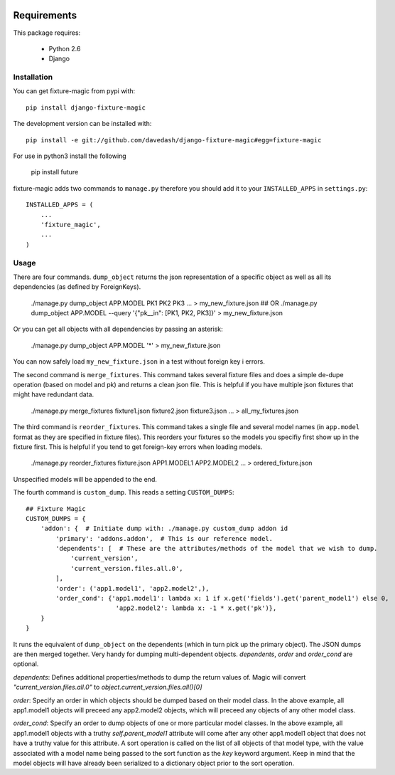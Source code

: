 .. image:: https://travis-ci.org/davedash/django-fixture-magic.png



============
Requirements
============

This package requires:

    * Python 2.6
    * Django


Installation
------------

You can get fixture-magic from pypi with: ::

    pip install django-fixture-magic

The development version can be installed with: ::

    pip install -e git://github.com/davedash/django-fixture-magic#egg=fixture-magic

For use in python3 install the following

    pip install future

fixture-magic adds two commands to ``manage.py`` therefore you should add it to
your ``INSTALLED_APPS`` in ``settings.py``: ::

    INSTALLED_APPS = (
        ...
        'fixture_magic',
        ...
    )

Usage
-----

There are four commands.  ``dump_object`` returns the json representation of
a specific object as well as all its dependencies (as defined by ForeignKeys).

    ./manage.py dump_object APP.MODEL PK1 PK2 PK3 ... > my_new_fixture.json
    ## OR
    ./manage.py dump_object APP.MODEL --query '{"pk__in": [PK1, PK2, PK3]}' > my_new_fixture.json

Or you can get all objects with all dependencies by passing an asterisk:

    ./manage.py dump_object APP.MODEL '*' > my_new_fixture.json

You can now safely load ``my_new_fixture.json`` in a test without foreign key i
errors.

The second command is ``merge_fixtures``.  This command takes several fixture
files and does a simple de-dupe operation (based on model and pk) and returns a
clean json file.  This is helpful if you have multiple json fixtures that might
have redundant data.

    ./manage.py merge_fixtures fixture1.json fixture2.json fixture3.json ... \
    > all_my_fixtures.json

The third command is ``reorder_fixtures``.  This command takes a single file
and several model names (in ``app.model`` format as they are specified in
fixture files).  This reorders your fixtures so the models you specifiy first
show up in the fixture first.  This is helpful if you tend to get foreign-key
errors when loading models.

    ./manage.py reorder_fixtures fixture.json APP1.MODEL1 APP2.MODEL2 ... \
    > ordered_fixture.json

Unspecified models will be appended to the end.

The fourth command is ``custom_dump``.  This reads a setting ``CUSTOM_DUMPS``:

::

    ## Fixture Magic
    CUSTOM_DUMPS = {
        'addon': {  # Initiate dump with: ./manage.py custom_dump addon id
            'primary': 'addons.addon',  # This is our reference model.
            'dependents': [  # These are the attributes/methods of the model that we wish to dump.
                'current_version',
                'current_version.files.all.0',
            ],
            'order': ('app1.model1', 'app2.model2',),
            'order_cond': {'app1.model1': lambda x: 1 if x.get('fields').get('parent_model1') else 0,
                            'app2.model2': lambda x: -1 * x.get('pk')},
        }
    }

It runs the equivalent of ``dump_object`` on the dependents (which in turn pick
up the primary object).  The JSON dumps are then merged together.  Very handy
for dumping multi-dependent objects. `dependents`, `order` and `order_cond` are
optional.

`dependents`: Defines additional properties/methods to dump the return values
of. Magic will convert `"current_version.files.all.0"`
to `object.current_version.files.all()[0]`

`order`: Specify an order in which objects should be dumped based on their
model class. In the above example, all app1.model1 objects will preceed any
app2.model2 objects, which will preceed any objects of any other model class.

`order_cond`: Specify an order to dump objects of one or more particular model
classes. In the above example, all app1.model1 objects with a truthy
`self.parent_model1` attribute will come after any other app1.model1 object that
does not have a truthy value for this attribute. A sort operation is called on
the list of all objects of that model type, with the value associated with a
model name being passed to the sort function as the `key` keyword argument.
Keep in mind that the model objects will have already been serialized to a
dictionary object prior to the sort operation.
